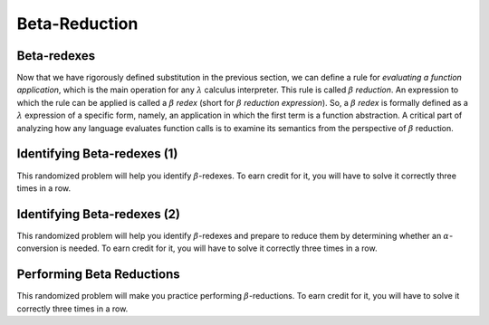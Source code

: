 .. This file is part of the OpenDSA eTextbook project. See
.. http://algoviz.org/OpenDSA for more details.
.. Copyright (c) 2012-13 by the OpenDSA Project Contributors, and
.. distributed under an MIT open source license.

.. avmetadata:: 
   :author: David Furcy and Tom Naps 

Beta-Reduction
==============

Beta-redexes
------------

Now that we have rigorously defined substitution in the previous section, we can define a rule
for *evaluating a function application*, which is the main operation
for any :math:`\lambda` calculus interpreter. 
This rule is called :math:`\beta` *reduction*. An expression to which
the rule can be applied is called a :math:`\beta` *redex* (short for
:math:`\beta` *reduction expression*).
So, a :math:`\beta` *redex* is
formally defined as a :math:`\lambda` expression of a specific form,
namely, an application in which the first term is a function abstraction.
A critical part of analyzing how any language evaluates function calls
is to examine its semantics from the perspective of
:math:`\beta` reduction.

Identifying Beta-redexes (1)
----------------------------

This randomized problem will help you identify :math:`\beta`-redexes.  To earn
credit for it, you will have to solve it correctly three times in a
row.

.. avembed:: Exercises/PL/BetaRedex1.html ka
   :long_name: Identifying Beta Redexes 1

Identifying Beta-redexes (2)
----------------------------

This randomized problem will help you identify :math:`\beta`-redexes
and prepare to reduce them by determining whether an
:math:`\alpha`-conversion is needed.  To earn credit for it, you will
have to solve it correctly three times in a row.

.. avembed:: Exercises/PL/BetaRedex2.html ka
   :long_name: Identifying Beta Redexes 2


Performing Beta Reductions
--------------------------

This randomized problem will make you practice performing
:math:`\beta`-reductions. To earn credit for it, you will have to
solve it correctly three times in a row.

.. avembed:: Exercises/PL/BetaReduction.html ka
   :long_name: Performing Beta Reductions

